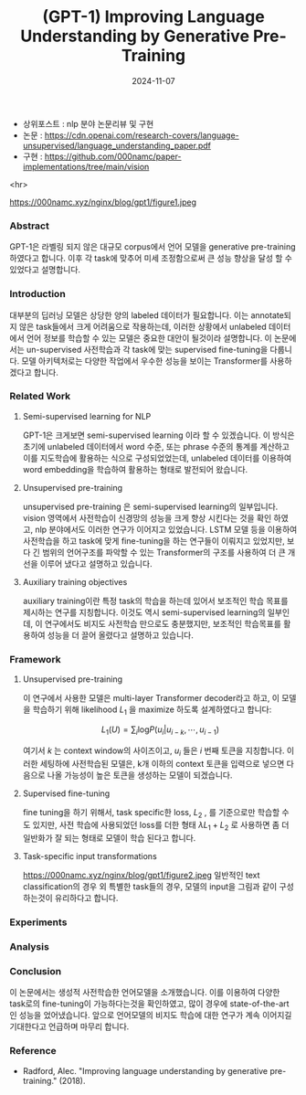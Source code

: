 #+TITLE: (GPT-1) Improving Language Understanding by Generative Pre-Training
#+LAYOUT: post
#+jekyll_tags: nlp
#+jekyll_categories: AI-Research
#+DATE: 2024-11-07

- 상위포스트 : nlp 분야 논문리뷰 및 구현
- 논문 : https://cdn.openai.com/research-covers/language-unsupervised/language_understanding_paper.pdf
- 구현 : https://github.com/000namc/paper-implementations/tree/main/vision

<hr>

https://000namc.xyz/nginx/blog/gpt1/figure1.jpeg

*** Abstract
GPT-1은 라벨링 되지 않은 대규모 corpus에서 언어 모델을 generative pre-training 하였다고 합니다. 이후 각 task에 맞추어 미세 조정함으로써 큰 성능 향상을 달성 할 수 있었다고 설명합니다. 
*** Introduction
 대부분의 딥러닝 모델은 상당한 양의 labeled 데이터가 필요합니다. 이는 annotate되지 않은 task들에서 크게 어려움으로 작용하는데, 이러한 상황에서 unlabeled 데이터에서 언어 정보를 학습할 수 있는 모델은 중요한 대안이 될것이라 설명합니다. 이 논문에서는 un-supervised 사전학습과 각 task에 맞는 supervised fine-tuning을 다룹니다. 모델 아키텍처로는 다양한 작업에서 우수한 성능을 보이는 Transformer를 사용하겠다고 합니다. 
*** Related Work
**** Semi-supervised learning for NLP
GPT-1은 크게보면 semi-supervised learning 이라 할 수 있겠습니다. 이 방식은 초기에 unlabeled 데이터에서 word 수준, 또는 phrase 수준의 통계를 계산하고 이를 지도학습에 활용하는 식으로 구성되었었는데, unlabeled 데이터를 이용하여 word embedding을 학습하여 활용하는 형태로 발전되어 왔습니다.  
**** Unsupervised pre-training
unsupervised pre-training 은 semi-supervised learning의 일부입니다. vision 영역에서 사전학습이 신경망의 성능을 크게 향상 시킨다는 것을 확인 하였고, nlp 분야에서도 이러한 연구가 이어지고 있었습니다. LSTM 모델 등을 이용하여 사전학습을 하고 task에 맞게 fine-tuning을 하는 연구들이 이뤄지고 있었지만, 보다 긴 범위의 언어구조를 파악할 수 있는 Transformer의 구조를 사용하여 더 큰 개선을 이루어 냈다고 설명하고 있습니다. 
**** Auxiliary training objectives
auxiliary training이란 특정 task의 학습을 하는데 있어서 보조적인 학습 목표를 제시하는 연구를 지칭합니다. 이것도 역시 semi-supervised learning의 일부인데, 이 연구에서도 비지도 사전학습 만으로도 충분했지만, 보조적인 학습목표를 활용하여 성능을 더 끌어 올렸다고 설명하고 있습니다. 
*** Framework
**** Unsupervised pre-training
 이 연구에서 사용한 모델은 multi-layer Transformer decoder라고 하고, 이 모델을 학습하기 위해 likelihood $L_1$ 을 maximize 하도록 설계하였다고 합니다:

$$
L_1(U) = \sum_i \text{log}P(u_i | u_{i-k}, \cdots , u_{i-1})
 $$

 여기서 $k$ 는 context window의 사이즈이고, $u_i$ 들은 $i$ 번째 토큰을 지칭합니다.  이러한 세팅하에 사전학습된 모델은, k개 이하의 context 토큰을 입력으로 넣으면 다음으로 나올 가능성이 높은 토큰을 생성하는 모델이 되겠습니다. 
**** Supervised fine-tuning
fine tuning을 하기 위해서, task specific한 loss, $L_2$ , 를 기준으로만 학습할 수 도 있지만, 사전 학습에 사용되었던 loss를 더한 형태
$\lambda L_1 + L_2$ 로 사용하면 좀 더 일반화가 잘 되는 형태로 모델이 학습 된다고 합니다. 
**** Task-specific input transformations
https://000namc.xyz/nginx/blog/gpt1/figure2.jpeg
일반적인 text classification의 경우 외 특별한 task들의 경우, 모델의 input을 그림과 같이 구성하는것이 유리하다고 합니다. 

*** Experiments
*** Analysis
*** Conclusion
이 논문에서는 생성적 사전학습한 언어모델을 소개했습니다. 이를 이용하여 다양한 task로의 fine-tuning이 가능하다는것을 확인하였고, 많이 경우에 state-of-the-art 인 성능을 었어냈습니다. 앞으로 언어모델의 비지도 학습에 대한 연구가 계속 이어지길 기대한다고 언급하며 마무리 합니다. 
*** Reference
- Radford, Alec. "Improving language understanding by generative pre-training." (2018).

